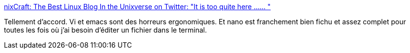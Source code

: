 :jbake-type: post
:jbake-status: published
:jbake-title: nixCraft: The Best Linux Blog In the Unixverse on Twitter: "It is too quite here ...… "
:jbake-tags: linux,terminal,editor,_mois_mai,_année_2018
:jbake-date: 2018-05-20
:jbake-depth: ../
:jbake-uri: shaarli/1526830223000.adoc
:jbake-source: https://nicolas-delsaux.hd.free.fr/Shaarli?searchterm=https%3A%2F%2Ftwitter.com%2Fnixcraft%2Fstatus%2F997448187043512321&searchtags=linux+terminal+editor+_mois_mai+_ann%C3%A9e_2018
:jbake-style: shaarli

https://twitter.com/nixcraft/status/997448187043512321[nixCraft: The Best Linux Blog In the Unixverse on Twitter: "It is too quite here ...… "]

Tellement d'accord. Vi et emacs sont des horreurs ergonomiques. Et nano est franchement bien fichu et assez complet pour toutes les fois où j'ai besoin d'éditer un fichier dans le terminal.
